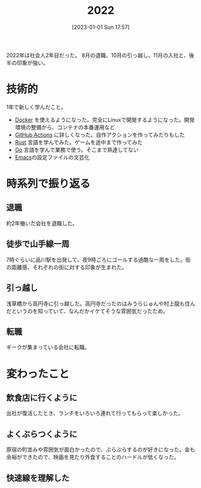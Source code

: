 #+title:      2022
#+date:       [2023-01-01 Sun 17:57]
#+filetags:   :essay:
#+identifier: 20230101T175751

2022年は社会人2年目だった。
8月の退職、10月の引っ越し、11月の入社と、後半の印象が強い。

* 技術的
:LOGBOOK:
CLOCK: [2023-01-04 Wed 17:02]--[2023-01-04 Wed 17:27] =>  0:25
:END:
1年で新しく学んだこと。

- [[id:1658782a-d331-464b-9fd7-1f8233b8b7f8][Docker]] を使えるようになった。完全にLinuxで開発するようになった。開発環境の整備から、コンテナの本番運用など
- [[id:2d35ac9e-554a-4142-bba7-3c614cbfe4c4][GitHub Actions]] に詳しくなった。自作アクションを作ってみたりもした
- [[id:ddc21510-6693-4c1e-9070-db0dd2a8160b][Rust]] 言語を学んでみた。ゲームを途中まで作ってみた
- [[id:7cacbaa3-3995-41cf-8b72-58d6e07468b1][Go]] 言語を学んで業務で使う。そこまで熟達してない
- [[id:1ad8c3d5-97ba-4905-be11-e6f2626127ad][Emacs]]の設定ファイルの文芸化

* 時系列で振り返る
** 退職
約2年働いた会社を退職した。
** 徒歩で山手線一周
7時ぐらいに品川駅を出発して、夜9時ごろにゴールする過酷な一周をした。街の距離感、それぞれの街に対する印象が生まれた。
** 引っ越し
浅草橋から高円寺に引っ越した。高円寺だったのはみうらじゅんや村上龍も住んだというのを知っていて、なんだかイケてそうな雰囲気だったため。
** 転職
ギークが集まっている会社に転職。
* 変わったこと
** 飲食店に行くように
出社が復活したとき、ランチをいろいろ連れて行ってもらって楽しかった。
** よくぶらつくように
原宿の町並みや雰囲気が面白かったので、ぶらぶらするのが好きになった。金も余裕ができたので、映画を見たり外食することのハードルが低くなった。
** 快速線を理解した
